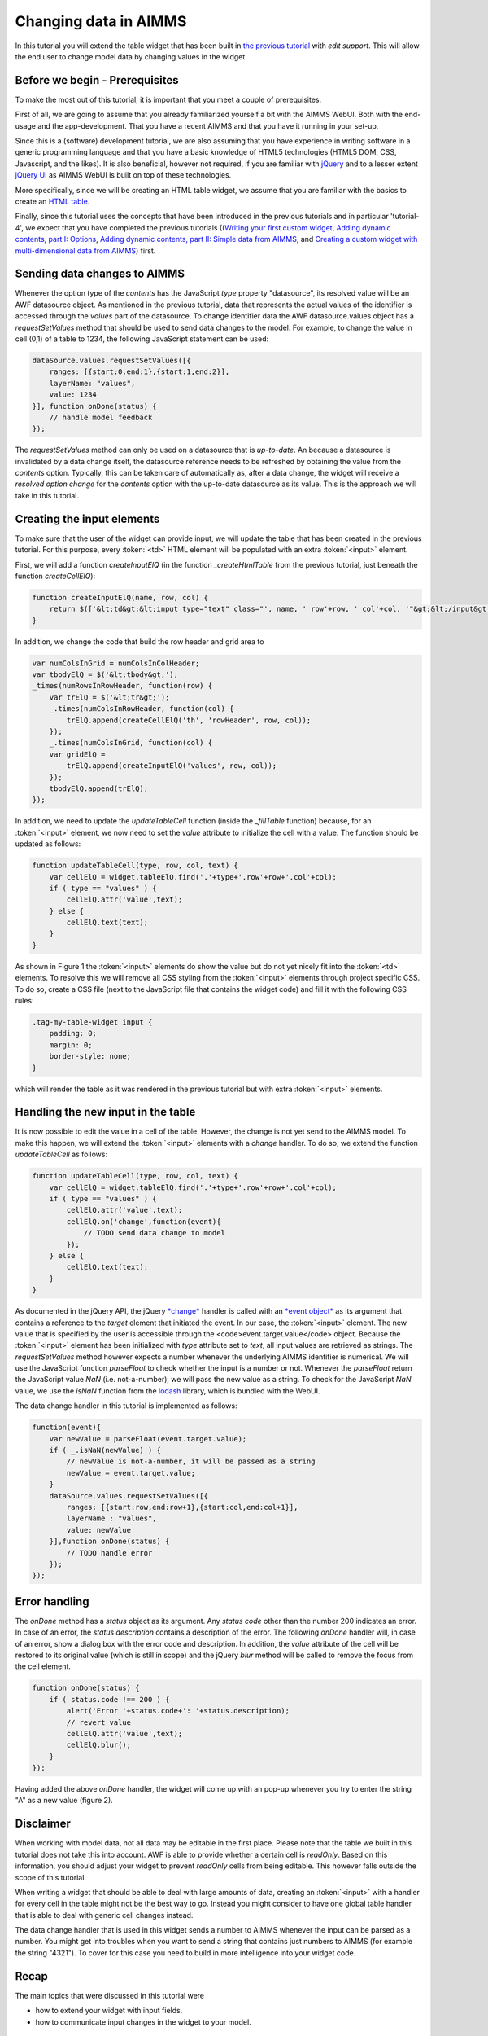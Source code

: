 Changing data in AIMMS
======================

In this tutorial you will extend the table widget that has been built in `the previous tutorial <dev-tut-4.html>`_ with
*edit support*. This will allow the end user to change model data by changing values in the
widget.

Before we begin - Prerequisites
-------------------------------

To make the most out of this tutorial, it is important that you meet a couple of prerequisites.

First of all, we are going to assume that you already familiarized yourself a bit with the AIMMS WebUI.
Both with the end-usage and the app-development. That you have a recent AIMMS and that you have it
running in your set-up.

Since this is a (software) development tutorial, we are also assuming that you have experience in writing
software in a generic programming language and that you have a basic knowledge of HTML5 technologies
(HTML5 DOM, CSS, Javascript, and the likes). It is also beneficial, however not required, if you are
familiar with `jQuery <http://jquery.org>`_ and to a lesser extent
`jQuery UI <https://jqueryui.com>`_ as AIMMS WebUI is built on top of these technologies.

More specifically, since we will be creating an HTML table widget, we assume that you are familiar with
the basics to create an `HTML table <http://www.w3.org/wiki/HTML_tables>`_.

Finally, since this tutorial uses the concepts that have been introduced in the previous tutorials and in particular
'tutorial-4', we expect that 
you have completed the previous tutorials 
((`Writing your first custom widget <dev-tut-1.html>`_,
`Adding dynamic contents, part I: Options <dev-tut-2.html>`_, 
`Adding dynamic contents, part II: Simple data from AIMMS <dev-tut-3.html>`_, and
`Creating a custom widget with multi-dimensional data from AIMMS <dev-tut-4.html>`_) first.

Sending data changes to AIMMS
-----------------------------

Whenever the option type of the *contents* has the JavaScript *type* property "datasource", its resolved value will
be an AWF datasource object. As mentioned in the previous tutorial, data that represents the actual values of the identifier is 
accessed through the *values* part of the datasource. To change identifier data the AWF datasource.values object has a 
*requestSetValues* method that should be used to send data changes to the model. For example, to change the value in cell
(0,1) of a table to 1234, the following JavaScript statement can be used:

.. code-block:: javascript
            
    dataSource.values.requestSetValues([{
        ranges: [{start:0,end:1},{start:1,end:2}],
        layerName: "values",
        value: 1234
    }], function onDone(status) {
        // handle model feedback
    });

The *requestSetValues* method can only be used on a datasource that is *up-to-date*. An because a datasource
is invalidated by a data change itself, the datasource reference needs to be refreshed by obtaining the value from the
*contents* option. Typically, this can be taken care of automatically as, after a data change, the widget will 
receive a *resolved option change* for the *contents* option with the up-to-date datasource as its value. 
This is the approach we will take in this tutorial.

Creating the input elements
---------------------------

To make sure that the user of the widget can provide input, we will update the table that has been created in the
previous tutorial. For this purpose, every :token:`<td>` HTML element will be populated with an extra
:token:`<input>` element.

First, we will add a function *createInputElQ* (in the function *_createHtmlTable* from the previous
tutorial, just beneath the function *createCellElQ*):

.. code-block:: javascript
            
    function createInputElQ(name, row, col) {
        return $(['&lt;td&gt;&lt;input type="text" class="', name, ' row'+row, ' col'+col, '"&gt;&lt;/input&gt;&lt;/td&gt;'].join(''));
    }

In addition, we change the code that build the row header and grid area to

.. code-block:: javascript

    var numColsInGrid = numColsInColHeader;
    var tbodyElQ = $('&lt;tbody&gt;');
    _times(numRowsInRowHeader, function(row) {
        var trElQ = $('&lt;tr&gt;');
        _.times(numColsInRowHeader, function(col) {
            trElQ.append(createCellElQ('th', 'rowHeader', row, col));
        });
        _.times(numColsInGrid, function(col) {
        var gridElQ = 
            trElQ.append(createInputElQ('values', row, col));
        });
        tbodyElQ.append(trElQ);
    });

In addition, we need to update the *updateTableCell* function (inside the *_fillTable* function) because, 
for an :token:`<input>` element, we now need to set the *value* attribute to initialize the cell with a value.
The function should be updated as follows:

.. code-block:: javascript

    function updateTableCell(type, row, col, text) {
        var cellElQ = widget.tableElQ.find('.'+type+'.row'+row+'.col'+col);
        if ( type == "values" ) {
            cellElQ.attr('value',text);
        } else {
            cellElQ.text(text);
        }
    }

    
.. image:: images/my-table-widget-with-inputs.png
    :align: center


As shown in Figure 1 the :token:`<input>` elements do show the value but do not yet nicely fit into the 
:token:`<td>` elements. To resolve this we will remove all CSS styling from the :token:`<input>` 
elements through project specific CSS. To do so, create a CSS file	(next to the JavaScript file that contains the 
widget code) and fill it with the following CSS rules:

.. code-block:: CSS

    .tag-my-table-widget input {
        padding: 0;
        margin: 0;
        border-style: none;
    }

which will render the table as it was rendered in the previous tutorial but with extra :token:`<input>` elements.

Handling the new input in the table
-----------------------------------

It is now possible to edit the value in a cell of the table. However, the change is not yet send to the AIMMS model.
To make this happen, we will extend the :token:`<input>` elements with a *change* handler. To do so,
we extend the function *updateTableCell* as follows:

.. code-block:: javascript

    function updateTableCell(type, row, col, text) {
        var cellElQ = widget.tableElQ.find('.'+type+'.row'+row+'.col'+col);
        if ( type == "values" ) {
            cellElQ.attr('value',text);
            cellElQ.on('change',function(event){
                // TODO send data change to model
            });
        } else {
            cellElQ.text(text);
        }
    }

As documented  in the jQuery API, the jQuery `*change* <https://api.jquery.com/change/>`_
handler is called with an `*event object* <http://api.jquery.com/category/events/event-object/>`_ 
as its argument that contains a reference to the *target* element that initiated the event. 
In our case, the :token:`<input>`	element. The new value that is specified by the user is accessible 
through the <code>event.target.value</code> object. Because the :token:`<input>` element has been initialized
with *type* attribute set to *text*, all input values are retrieved as strings. The
*requestSetValues* method however expects a number whenever the underlying AIMMS identifier is numerical.
We will use the JavaScript function *parseFloat* to check whether the input is a number or not. Whenever
the *parseFloat* return the JavaScript value *NaN* (i.e. not-a-number), we will pass the new value as
a string. To check for the JavaScript *NaN* value, we use the *isNaN* function from the 
`lodash <https://lodash.com/>`_ library, which is bundled with the WebUI.

The data change handler in this tutorial is implemented as follows:

.. code-block:: javascript
        
    function(event){
        var newValue = parseFloat(event.target.value);
        if ( _.isNaN(newValue) ) { 
            // newValue is not-a-number, it will be passed as a string
            newValue = event.target.value;
        }
        dataSource.values.requestSetValues([{
            ranges: [{start:row,end:row+1},{start:col,end:col+1}],
            layerName : "values",
            value: newValue
        }],function onDone(status) {
            // TODO handle error
        });
    });

Error handling
--------------

The *onDone* method has a *status* object as its argument. Any *status code* other than
the number 200 indicates an error. In case of an error, the *status description* contains a description
of the error. The following *onDone* handler will, in case of an error, show a dialog box with the error code 
and description. In addition, the *value* attribute of the cell will be restored to its original value
(which is still in scope) and the jQuery *blur* method will be called to remove the focus from the
cell element.
            
.. code-block:: javascript

    function onDone(status) {
        if ( status.code !== 200 ) {
            alert('Error '+status.code+': '+status.description);
            // revert value
            cellElQ.attr('value',text);
            cellElQ.blur();
        }
    });


Having added the above *onDone* handler, the widget will come up with an pop-up whenever you try to enter
the string "A" as a new value (figure 2).

.. image:: images/error-400.png
    :align: center

Disclaimer
----------

When working with model data, not all data may be editable in the first place. Please note that the table we
built in this tutorial does not take this into account. AWF is able to provide whether a certain cell is
*readOnly*. Based on this information, you should adjust your widget to prevent *readOnly* cells
from being editable. This however falls outside the scope of this tutorial.

When writing a widget that should be able to deal with large amounts of data, creating an :token:`<input>`
with a handler for every cell in the table might not be the best way to go. Instead you might consider to have
one global table handler that is able to deal with generic cell changes instead.

The data change handler that is used in this widget sends a number to AIMMS whenever the input can be parsed as
a number. You might get into troubles when you want to send a string that contains just numbers to AIMMS
(for example the string "4321"). To cover for this case you need to build in more intelligence into your
widget code.

Recap
-----

The main topics that were discussed in this tutorial were

* how to extend your widget with input fields.
* how to communicate input changes in the widget to your model.

Downloads
---------

* :download:`factory.js <resources/factory.js>`
* :download:`jquery.aimms.tutorial-table.js <resources/jquery.aimms.tutorial-table.js>`
* :download:`jquery.aimms.tutorial-table.css <resources/jquery.aimms.tutorial-table.css>`


